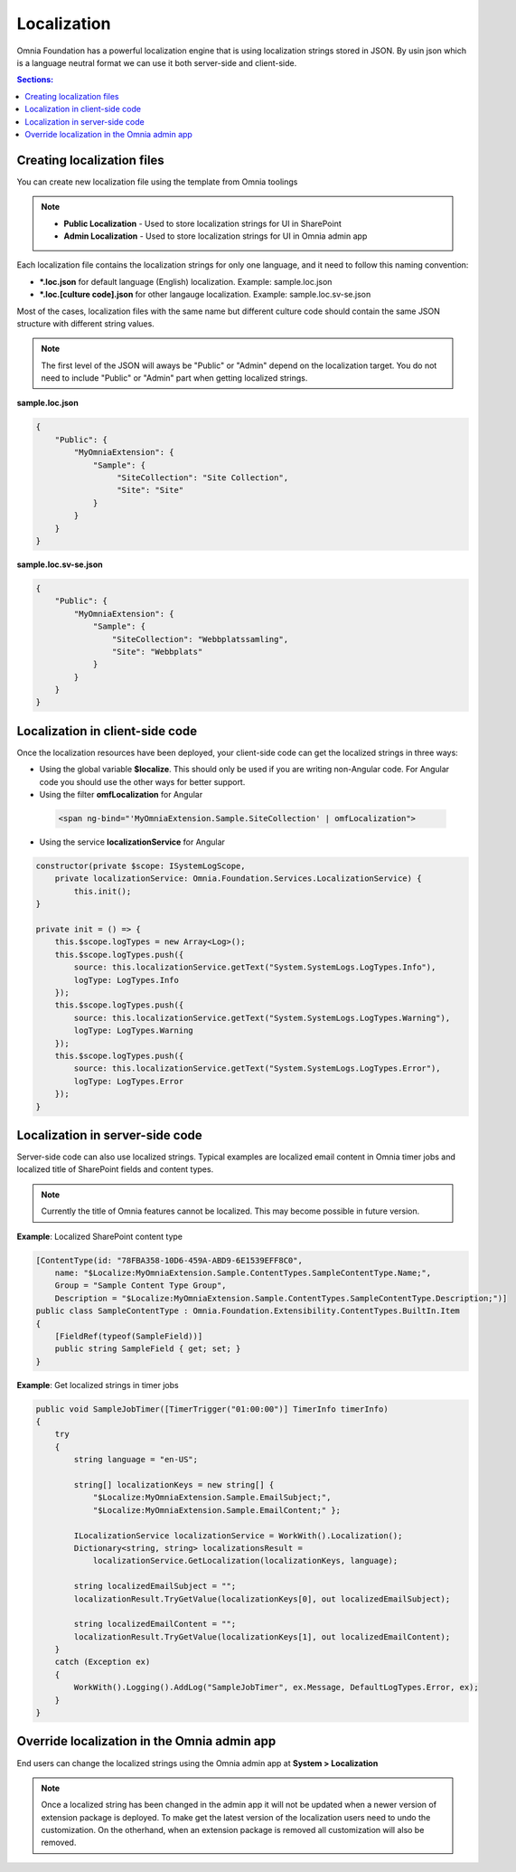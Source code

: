 Localization
============================

Omnia Foundation has a powerful localization engine that is using localization strings stored in JSON. By usin json which is a language neutral format we can use it both server-side and client-side. 

.. contents:: Sections:
  :local:
  :depth: 1

Creating localization files
--------------------------------------------------

You can create new localization file using the template from Omnia toolings

.. image:: /images/toolings-item-templates-localization.png

.. note:: 
    - **Public Localization** - Used to store localization strings for UI in SharePoint
    - **Admin Localization** - Used to store localization strings for UI in Omnia admin app    

Each localization file contains the localization strings for only one language, and it need to follow this naming convention:

- ***.loc.json** for default language (English) localization. Example: sample.loc.json
- ***.loc.[culture code].json** for other langauge localization. Example: sample.loc.sv-se.json

Most of the cases, localization files with the same name but different culture code should contain the same JSON structure with different string values. 

.. note:: 
    The first level of the JSON will aways be "Public" or "Admin" depend on the localization target. You do not need to include "Public" or "Admin" part when getting localized strings.

**sample.loc.json**

.. code-block:: json

    {
        "Public": {
            "MyOmniaExtension": {
                "Sample": {
                     "SiteCollection": "Site Collection",
                     "Site": "Site"
                }
            }
        }    
    }

**sample.loc.sv-se.json**

.. code-block:: json

    {
        "Public": {
            "MyOmniaExtension": {
                "Sample": {
                    "SiteCollection": "Webbplatssamling",
                    "Site": "Webbplats"
                }
            }
        }    
    }

Localization in client-side code
--------------------------------------------------

Once the localization resources have been deployed, your client-side code can get the localized strings in three ways:

- Using the global variable **$localize**. This should only be used if you are writing non-Angular code. For Angular code you should use the other ways for better support.
- Using the filter **omfLocalization** for Angular

 .. code-block:: html

    <span ng-bind="'MyOmniaExtension.Sample.SiteCollection' | omfLocalization">   

- Using the service **localizationService** for Angular    

.. code-block:: javascript

    constructor(private $scope: ISystemLogScope,
        private localizationService: Omnia.Foundation.Services.LocalizationService) {
            this.init();
    }

    private init = () => {
        this.$scope.logTypes = new Array<Log>();
        this.$scope.logTypes.push({
            source: this.localizationService.getText("System.SystemLogs.LogTypes.Info"),
            logType: LogTypes.Info
        });
        this.$scope.logTypes.push({
            source: this.localizationService.getText("System.SystemLogs.LogTypes.Warning"),
            logType: LogTypes.Warning
        });
        this.$scope.logTypes.push({
            source: this.localizationService.getText("System.SystemLogs.LogTypes.Error"),
            logType: LogTypes.Error
        });
    }

Localization in server-side code
--------------------------------------------------

Server-side code can also use localized strings. Typical examples are localized email content in Omnia timer jobs and localized title of SharePoint fields and content types.

.. note:: 
    Currently the title of Omnia features cannot be localized. This may become possible in future version.

**Example**: Localized SharePoint content type

.. code-block:: c#

    [ContentType(id: "78FBA358-10D6-459A-ABD9-6E1539EFF8C0", 
        name: "$Localize:MyOmniaExtension.Sample.ContentTypes.SampleContentType.Name;",
        Group = "Sample Content Type Group", 
        Description = "$Localize:MyOmniaExtension.Sample.ContentTypes.SampleContentType.Description;")]
    public class SampleContentType : Omnia.Foundation.Extensibility.ContentTypes.BuiltIn.Item
    {
        [FieldRef(typeof(SampleField))]
        public string SampleField { get; set; }
    }

**Example**: Get localized strings in timer jobs

.. code-block:: c#

    public void SampleJobTimer([TimerTrigger("01:00:00")] TimerInfo timerInfo)
    {
        try
        {
            string language = "en-US";
                            
            string[] localizationKeys = new string[] { 
                "$Localize:MyOmniaExtension.Sample.EmailSubject;",
                "$Localize:MyOmniaExtension.Sample.EmailContent;" };

            ILocalizationService localizationService = WorkWith().Localization();
            Dictionary<string, string> localizationsResult = 
                localizationService.GetLocalization(localizationKeys, language); 
            
            string localizedEmailSubject = ""; 
            localizationResult.TryGetValue(localizationKeys[0], out localizedEmailSubject);

            string localizedEmailContent = ""; 
            localizationResult.TryGetValue(localizationKeys[1], out localizedEmailContent);
        }
        catch (Exception ex)
        {
            WorkWith().Logging().AddLog("SampleJobTimer", ex.Message, DefaultLogTypes.Error, ex);
        }
    }

Override localization in the Omnia admin app
--------------------------------------------------

End users can change the localized strings using the Omnia admin app at **System > Localization**

.. note:: 
    Once a localized string has been changed in the admin app it will not be updated when a newer version of extension package is deployed. To make get the latest version of the localization users need to undo the customization. On the otherhand, when an extension package is removed all customization will also be removed.

.. image:: /images/omnia-admin-localization.png